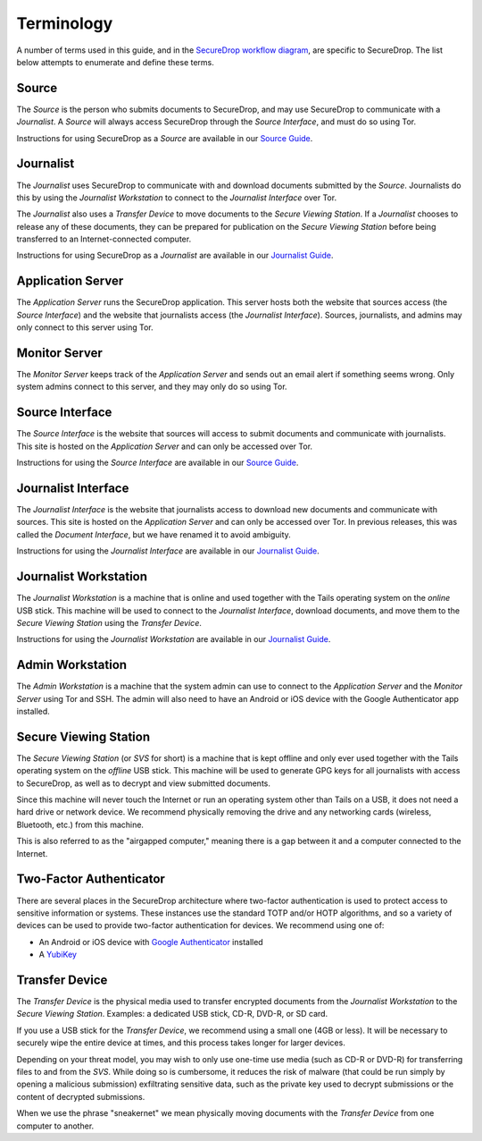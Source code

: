 Terminology
===========

A number of terms used in this guide, and in the `SecureDrop workflow
diagram <https://docs.securedrop.org/en/latest/overview.html#infrastructure>`__,
are specific to SecureDrop. The list below attempts to enumerate and
define these terms.

.. todo:: Pictures would be good for many of the objects defined here

Source
------

The *Source* is the person who submits documents to SecureDrop, and may use
SecureDrop to communicate with a *Journalist*. A *Source* will always
access SecureDrop through the *Source Interface*, and must do so using Tor.

Instructions for using SecureDrop as a *Source* are available in our
`Source Guide <https://docs.securedrop.org/en/latest/source.html>`__.

Journalist
----------

The *Journalist* uses SecureDrop to communicate with and download documents
submitted by the *Source*. Journalists do this by using the *Journalist
Workstation* to connect to the *Journalist Interface* over Tor.

The *Journalist* also uses a *Transfer Device* to move documents to the *Secure
Viewing Station*. If a *Journalist* chooses to release any of these documents,
they can be prepared for publication on the *Secure Viewing Station* before
being transferred to an Internet-connected computer.

Instructions for using SecureDrop as a *Journalist* are available in our
`Journalist Guide <https://docs.securedrop.org/en/latest/journalist.html>`__.

Application Server
------------------

The *Application Server* runs the SecureDrop application. This server hosts both
the website that sources access (the *Source Interface*) and the website that
journalists access (the *Journalist Interface*). Sources, journalists, and
admins may only connect to this server using Tor.

Monitor Server
--------------

The *Monitor Server* keeps track of the *Application Server* and sends out an
email alert if something seems wrong. Only system admins connect
to this server, and they may only do so using Tor.

Source Interface
----------------

The *Source Interface* is the website that sources will access to
submit documents and communicate with journalists. This site is
hosted on the *Application Server* and can only be accessed over Tor.

Instructions for using the *Source Interface* are available in our `Source Guide
<https://docs.securedrop.org/en/latest/source.html>`__.

Journalist Interface
--------------------

The *Journalist Interface* is the website that journalists access to download
new documents and communicate with sources. This site is hosted on the
*Application Server* and can only be accessed over Tor. In previous releases,
this was called the *Document Interface*, but we have renamed it to avoid
ambiguity.

Instructions for using the *Journalist Interface* are available in our
`Journalist Guide <https://docs.securedrop.org/en/latest/journalist.html>`__.

Journalist Workstation
----------------------

The *Journalist Workstation* is a machine that is online and used
together with the Tails operating system on the *online* USB stick. This
machine will be used to connect to the *Journalist Interface*, download
documents, and move them to the *Secure Viewing Station* using the
*Transfer Device*.

Instructions for using the *Journalist Workstation* are available in our
`Journalist Guide <https://docs.securedrop.org/en/latest/journalist.html>`__.

Admin Workstation
-----------------

The *Admin Workstation* is a machine that the system admin can
use to connect to the *Application Server* and the *Monitor Server* using Tor
and SSH. The admin will also need to have an Android or iOS
device with the Google Authenticator app installed.

Secure Viewing Station
----------------------

The *Secure Viewing Station* (or *SVS* for short) is a machine that is
kept offline and only ever used together with the Tails operating system
on the *offline* USB stick. This machine will be used to generate GPG
keys for all journalists with access to SecureDrop, as well as to
decrypt and view submitted documents.

Since this machine will never touch the Internet or run an operating
system other than Tails on a USB, it does not need a hard drive or
network device. We recommend physically removing the drive and any
networking cards (wireless, Bluetooth, etc.) from this machine.

This is also referred to as the "airgapped computer," meaning there is a
gap between it and a computer connected to the Internet.

Two-Factor Authenticator
------------------------

There are several places in the SecureDrop architecture where two-factor
authentication is used to protect access to sensitive information or
systems. These instances use the standard TOTP and/or HOTP algorithms,
and so a variety of devices can be used to provide two-factor
authentication for devices. We recommend using one of:

-  An Android or iOS device with `Google
   Authenticator <https://support.google.com/accounts/answer/1066447?hl=en>`__
   installed
-  A `YubiKey <https://www.yubico.com/products/yubikey-hardware/>`__

Transfer Device
---------------

The *Transfer Device* is the physical media used to transfer encrypted
documents from the *Journalist Workstation* to the *Secure Viewing
Station*. Examples: a dedicated USB stick, CD-R, DVD-R, or SD card.

If you use a USB stick for the *Transfer Device*, we recommend using a
small one (4GB or less). It will be necessary to securely wipe the entire
device at times, and this process takes longer for larger devices.

Depending on your threat model, you may wish to only use one-time use
media (such as CD-R or DVD-R) for transferring files to and from the
*SVS*. While doing so is cumbersome, it reduces the risk of malware (that
could be run simply by opening a malicious submission) exfiltrating
sensitive data, such as the private key used to decrypt submissions or
the content of decrypted submissions.

When we use the phrase "sneakernet" we mean physically moving documents
with the *Transfer Device* from one computer to another.
